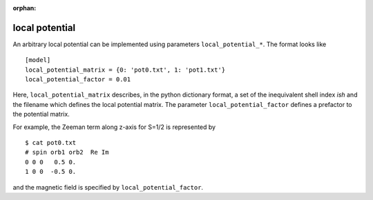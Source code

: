 :orphan:

local potential
^^^^^^^^^^^^^^^

An arbitrary local potential can be implemented using parameters ``local_potential_*``.
The format looks like

::

    [model]
    local_potential_matrix = {0: 'pot0.txt', 1: 'pot1.txt'}
    local_potential_factor = 0.01

Here, ``local_potential_matrix`` describes, in the python dictionary format, a set of the inequivalent shell index *ish* and the filename which defines the local potential matrix.
The parameter ``local_potential_factor`` defines a prefactor to the potential matrix.

For example, the Zeeman term along z-axis for S=1/2 is represented by

::

    $ cat pot0.txt
    # spin orb1 orb2  Re Im
    0 0 0   0.5 0.
    1 0 0  -0.5 0.

and the magnetic field is specified by ``local_potential_factor``.
